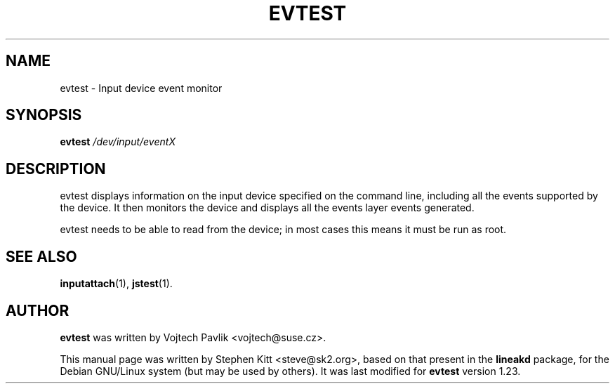 .TH EVTEST 1 "July 23, 2008"
.SH NAME
evtest \- Input device event monitor
.SH SYNOPSIS
.B evtest 
.I "/dev/input/eventX"

.SH "DESCRIPTION"
evtest displays information on the input device specified on the command
line, including all the events supported by the device. It then monitors the
device and displays all the events layer events generated.

evtest needs to be able to read from the device; in most cases this means it
must be run as root.

.SH SEE ALSO
\fBinputattach\fP(1), \fBjstest\fP(1).

.SH AUTHOR
.B evtest
was written by Vojtech Pavlik <vojtech@suse.cz>.

This manual page was written by Stephen Kitt <steve@sk2.org>, based on that
present in the
.B lineakd
package, for the Debian GNU/Linux system (but may be used by others). It was
last modified for
.B evtest
version 1.23.
